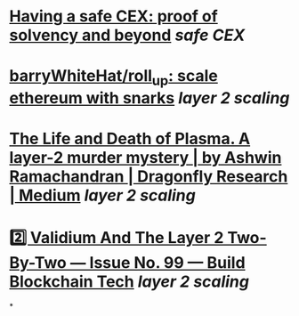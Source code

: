 * [[https://vitalik.ca/general/2022/11/19/proof_of_solvency.html][Having a safe CEX: proof of solvency and beyond]] [[safe CEX]]
* [[https://github.com/barryWhiteHat/roll_up][barryWhiteHat/roll_up: scale ethereum with snarks]] [[layer 2 scaling]]
* [[https://medium.com/dragonfly-research/the-life-and-death-of-plasma-b72c6a59c5ad][The Life and Death of Plasma. A layer-2 murder mystery | by Ashwin Ramachandran | Dragonfly Research | Medium]] [[layer 2 scaling]]
* [[https://www.buildblockchain.tech/newsletter/issues/no-99-validium-and-the-layer-2-two-by-two][2️⃣ Validium And The Layer 2 Two-By-Two — Issue No. 99 — Build Blockchain Tech]] [[layer 2 scaling]]
*